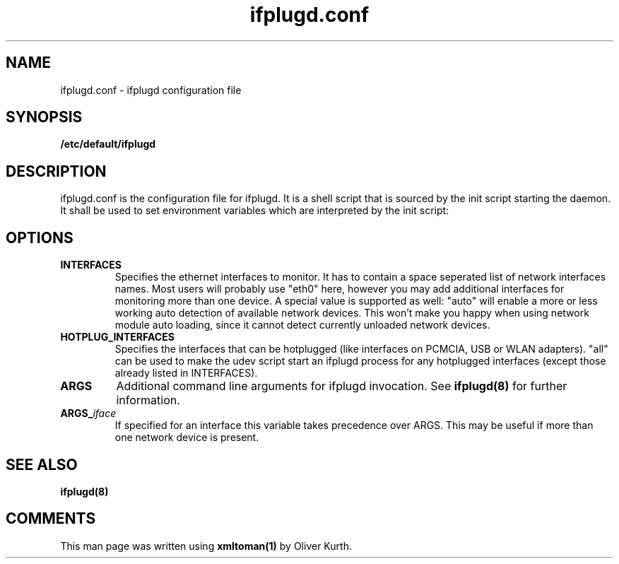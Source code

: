 .TH ifplugd.conf 5 User Manuals
.SH NAME
ifplugd.conf \- ifplugd configuration file
.SH SYNOPSIS
\fB/etc/default/ifplugd
\f1
.SH DESCRIPTION
ifplugd.conf is the configuration file for ifplugd. It is a shell script that is sourced by the init script starting the daemon. It shall be used to set environment variables which are interpreted by the init script:
.SH OPTIONS
.TP
\fBINTERFACES\f1
Specifies the ethernet interfaces to monitor. It has to contain a space seperated list of network interfaces names. Most users will probably use "eth0" here, however you may add additional interfaces for monitoring more than one device. A special value is supported as well: "auto" will enable a more or less working auto detection of available network devices. This won't make you happy when using network module auto loading, since it cannot detect currently unloaded network devices.
.TP
\fBHOTPLUG_INTERFACES\f1
Specifies the interfaces that can be hotplugged (like interfaces on PCMCIA, USB or WLAN adapters).  "all" can be used to make the udev script start an ifplugd process for any hotplugged interfaces (except those already listed in INTERFACES).
.TP
\fBARGS\f1
Additional command line arguments for ifplugd invocation. See \fBifplugd(8)\f1 for further information.
.TP
\fBARGS_\f1\fIiface\f1
If specified for an interface this variable takes precedence over ARGS. This may be useful if more than one network device is present.
.SH SEE ALSO
\fBifplugd(8)\f1
.SH COMMENTS
This man page was written using \fBxmltoman(1)\f1 by Oliver Kurth.
